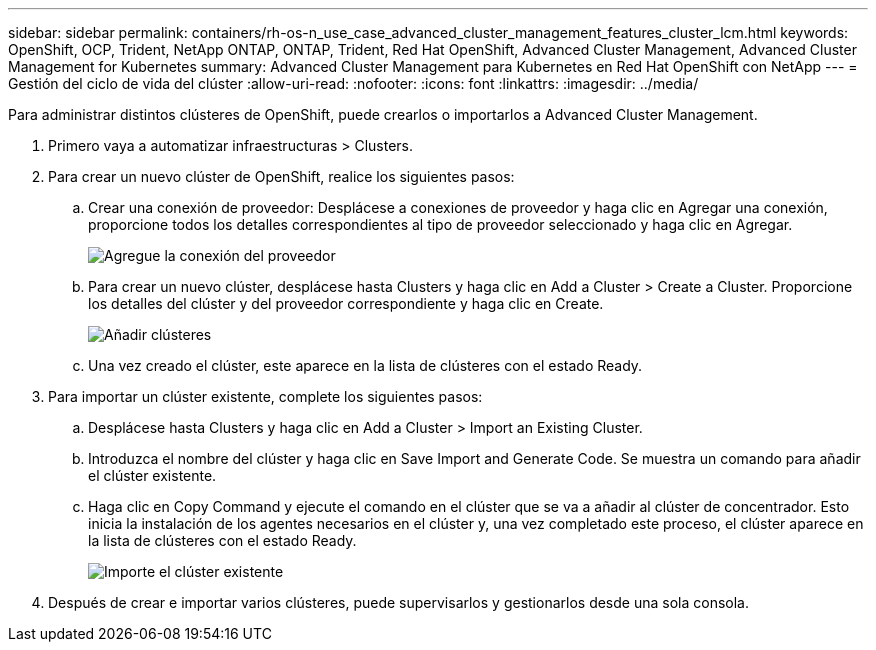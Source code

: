 ---
sidebar: sidebar 
permalink: containers/rh-os-n_use_case_advanced_cluster_management_features_cluster_lcm.html 
keywords: OpenShift, OCP, Trident, NetApp ONTAP, ONTAP, Trident, Red Hat OpenShift, Advanced Cluster Management, Advanced Cluster Management for Kubernetes 
summary: Advanced Cluster Management para Kubernetes en Red Hat OpenShift con NetApp 
---
= Gestión del ciclo de vida del clúster
:allow-uri-read: 
:nofooter: 
:icons: font
:linkattrs: 
:imagesdir: ../media/


[role="lead"]
Para administrar distintos clústeres de OpenShift, puede crearlos o importarlos a Advanced Cluster Management.

. Primero vaya a automatizar infraestructuras > Clusters.
. Para crear un nuevo clúster de OpenShift, realice los siguientes pasos:
+
.. Crear una conexión de proveedor: Desplácese a conexiones de proveedor y haga clic en Agregar una conexión, proporcione todos los detalles correspondientes al tipo de proveedor seleccionado y haga clic en Agregar.
+
image:redhat_openshift_image75.jpg["Agregue la conexión del proveedor"]

.. Para crear un nuevo clúster, desplácese hasta Clusters y haga clic en Add a Cluster > Create a Cluster. Proporcione los detalles del clúster y del proveedor correspondiente y haga clic en Create.
+
image:redhat_openshift_image76.jpg["Añadir clústeres"]

.. Una vez creado el clúster, este aparece en la lista de clústeres con el estado Ready.


. Para importar un clúster existente, complete los siguientes pasos:
+
.. Desplácese hasta Clusters y haga clic en Add a Cluster > Import an Existing Cluster.
.. Introduzca el nombre del clúster y haga clic en Save Import and Generate Code. Se muestra un comando para añadir el clúster existente.
.. Haga clic en Copy Command y ejecute el comando en el clúster que se va a añadir al clúster de concentrador. Esto inicia la instalación de los agentes necesarios en el clúster y, una vez completado este proceso, el clúster aparece en la lista de clústeres con el estado Ready.
+
image:redhat_openshift_image77.jpg["Importe el clúster existente"]



. Después de crear e importar varios clústeres, puede supervisarlos y gestionarlos desde una sola consola.

